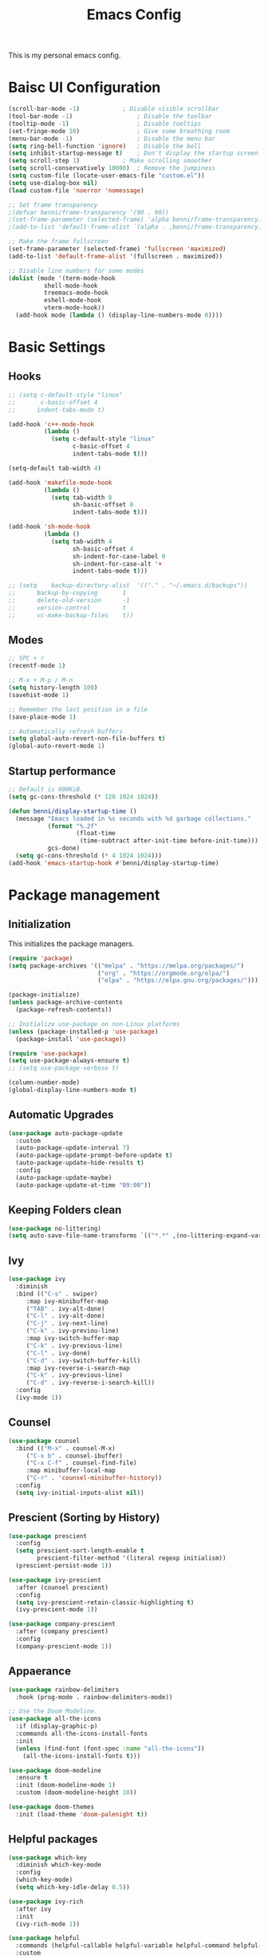 #+title: Emacs Config
#+PROPERTY: header-args:emacs-lisp :tangle ./init.el

This is my personal emacs config.

* Baisc UI Configuration
#+begin_src emacs-lisp 
(scroll-bar-mode -1)			; Disable visible scrollbar
(tool-bar-mode -1)              	; Disable the toolbar
(tooltip-mode -1)               	; Disable tooltips
(set-fringe-mode 10)            	; Give some breathing room
(menu-bar-mode -1)              	; Disable the menu bar
(setq ring-bell-function 'ignore)	; Disable the bell
(setq inhibit-startup-message t)	; Don't display the startup screen
(setq scroll-step 1)			; Make scrolling smoother
(setq scroll-conservatively 10000)	; Remove the jumpiness
(setq custom-file (locate-user-emacs-file "custom.el"))
(setq use-dialog-box nil)
(load custom-file 'noerror 'nomessage)

;; Set frame transparency
;(defvar benni/frame-transparency '(90 . 90))
;(set-frame-parameter (selected-frame) 'alpha benni/frame-transparency)
;(add-to-list 'default-frame-alist `(alpha . ,benni/frame-transparency))

;; Make the frame fullscreen
(set-frame-parameter (selected-frame) 'fullscreen 'maximized)
(add-to-list 'default-frame-alist '(fullscreen . maximized))

;; Disable line numbers for some modes
(dolist (mode '(term-mode-hook
		  shell-mode-hook
		  treemacs-mode-hook
		  eshell-mode-hook
		  vterm-mode-hook))
  (add-hook mode (lambda () (display-line-numbers-mode 0))))
#+end_src

* Basic Settings
** Hooks
#+begin_src emacs-lisp
;; (setq c-default-style "linux"
;;       c-basic-offset 4
;; 	    indent-tabs-mode t)

(add-hook 'c++-mode-hook
		  (lambda ()
			(setq c-default-style "linux"
				  c-basic-offset 4
				  indent-tabs-mode t)))

(setq-default tab-width 4)

(add-hook 'makefile-mode-hook
		  (lambda ()
			(setq tab-width 8
				  sh-basic-offset 8
				  indent-tabs-mode t)))

(add-hook 'sh-mode-hook
		  (lambda ()
			(setq tab-width 4
				  sh-basic-offset 4
				  sh-indent-for-case-label 0
				  sh-indent-for-case-alt '+
				  indent-tabs-mode t)))

;; (setq	backup-directory-alist	'(("." . "~/.emacs.d/backups"))
;; 		backup-by-copying		1
;; 		delete-old-version		-1
;; 		version-control			t
;; 		vc-make-backup-files	t))
#+end_src

** Modes
#+begin_src emacs-lisp
;; SPC + r
(recentf-mode 1)

;; M-x + M-p / M-n
(setq history-length 100)
(savehist-mode 1)

;; Remember the last position in a file
(save-place-mode 1)

;; Automatically refresh buffers
(setq global-auto-revert-non-file-buffers t)
(global-auto-revert-mode 1)
#+end_src
** Startup performance
#+begin_src emacs-lisp
;; Default is 800KiB.
(setq gc-cons-threshold (* 128 1024 1024))

(defun benni/display-startup-time ()
  (message "Emacs loaded in %s seconds with %d garbage collections."
		   (format "%.2f"
				   (float-time
					(time-subtract after-init-time before-init-time)))
		   gcs-done)
  (setq gc-cons-threshold (* 4 1024 1024)))
(add-hook 'emacs-startup-hook #'benni/display-startup-time)
#+end_src

* Package management
** Initialization
This initializes the package managers.
#+begin_src emacs-lisp 
(require 'package)
(setq package-archives '(("melpa" . "https://melpa.org/packages/")
                         ("org" . "https://orgmode.org/elpa/")
                         ("elpa" . "https://elpa.gnu.org/packages/")))

(package-initialize)
(unless package-archive-contents
  (package-refresh-contents))

;; Initialize use-package on non-Linux platforms
(unless (package-installed-p 'use-package)
  (package-install 'use-package))

(require 'use-package)
(setq use-package-always-ensure t)
;; (setq use-package-verbose t)

(column-number-mode)
(global-display-line-numbers-mode t)
#+end_src
** Automatic Upgrades
#+begin_src emacs-lisp
(use-package auto-package-update
  :custom
  (auto-package-update-interval 7)
  (auto-package-update-prompt-before-update t)
  (auto-package-update-hide-results t)
  :config
  (auto-package-update-maybe)
  (auto-package-update-at-time "09:00"))
#+end_src
** Keeping Folders clean
#+begin_src emacs-lisp
(use-package no-littering)
(setq auto-save-file-name-transforms `(("*.*" ,(no-littering-expand-var-file-name "auto-save/") t)))
#+end_src
** Ivy
#+begin_src emacs-lisp 
(use-package ivy
  :diminish
  :bind (("C-s" . swiper)
	 :map ivy-minibuffer-map
	 ("TAB" . ivy-alt-done)
	 ("C-l" . ivy-alt-done)
	 ("C-j" . ivy-next-line)
	 ("C-k" . ivy-previou-line)
	 :map ivy-switch-buffer-map
	 ("C-k" . ivy-previous-line)
	 ("C-l" . ivy-done)
	 ("C-d" . ivy-switch-buffer-kill)
	 :map ivy-reverse-i-search-map
	 ("C-k" . ivy-previous-line)
	 ("C-d" . ivy-reverse-i-search-kill))
  :config
  (ivy-mode 1))
#+end_src

** Counsel
#+begin_src emacs-lisp 
(use-package counsel
  :bind (("M-x" . counsel-M-x)
	 ("C-x b" . counsel-ibuffer)
	 ("C-x C-f" . counsel-find-file)
	 :map minibuffer-local-map
	 ("C-r" . 'counsel-minibuffer-history))
  :config
  (setq ivy-initial-inputs-alist nil))
#+end_src

** Prescient (Sorting by History)
#+begin_src emacs-lisp
(use-package prescient
  :config
  (setq prescient-sort-length-enable t
		prescient-filter-method '(literal regexp initialism))
  (prescient-persist-mode 1))

(use-package ivy-prescient
  :after (counsel prescient)
  :config
  (setq ivy-prescient-retain-classic-highlighting t)
  (ivy-prescient-mode 1))

(use-package company-prescient
  :after (company prescient)
  :config
  (company-prescient-mode 1))
#+end_src
** Appaerance
#+begin_src emacs-lisp 
(use-package rainbow-delimiters
  :hook (prog-mode . rainbow-delimiters-mode))

;; Use the Doom Modeline.
(use-package all-the-icons
  :if (display-graphic-p)
  :commands all-the-icons-install-fonts
  :init
  (unless (find-font (font-spec :name "all-the-icons"))
    (all-the-icons-install-fonts t)))

(use-package doom-modeline
  :ensure t
  :init (doom-modeline-mode 1)
  :custom (doom-modeline-height 10))

(use-package doom-themes
  :init (load-theme 'doom-palenight t))
#+end_src

** Helpful packages
#+begin_src emacs-lisp 
(use-package which-key
  :diminish which-key-mode
  :config
  (which-key-mode)
  (setq which-key-idle-delay 0.5))

(use-package ivy-rich
  :after ivy
  :init
  (ivy-rich-mode 1))

(use-package helpful
  :commands (helpful-callable helpful-variable helpful-command helpful-key)
  :custom
  (counsel-describe-function-function #'helpful-callable)
  (counsel-describe-variable-function #'helpful-variable)
  :bind
  ([remap describe-function] . counsel-describe-function)
  ([remap describe-command] . helpful-command)
  ([remap describe-variable] . counsel-describe-variable)
  ([remap describe-key] . helpful-key))
#+end_src

** Keybindings
#+begin_src emacs-lisp 
;; Use ESC instead of tripple-ESC
(global-set-key (kbd "<escape>") 'keyboard-escape-quit)

(use-package general
  :config
  (general-create-definer benni/leader-keys
    :keymaps '(normal insert visual emacs)
    :prefix "SPC"
    :global-prefix "C-SPC"))

(benni/leader-keys
  "o"  '(:ignore o :which-key "org")
  "oa" '(org-agenda :which-key "org agenda")
  "oc" '(org-capture :which-key "org capture")
  "."  '(counsel-find-file :which-key "open file")
  "t"  '(:ignore t :which-key "toggles")
  "tt" '(counsel-load-theme :which-key "choose theme")
  "tm" '(treemacs :which-key "treemacs")
  "g"  '(magit-status :which-key "magit")
  "b"  '(:ignore t :which-key "buffer")
  "bb" '(counsel-ibuffer :which-key "open buffer")
  "bs" '(counsel-switch-buffer :which-key "switch buffer")
  "bk" '(kill-current-buffer :which-key "kill current buffer")
  "bK" '(kill-buffer :which-key "kill buffer")
  "r"  '(recentf-open-files :which-key "recent files"))

(use-package evil
  :init
  (setq evil-want-integration t)
  (setq evil-want-keybinding nil)
  (setq evil-want-C-u-scroll t)
  (setq evil-want-C-i-jump nil)
					;:hook (evil-mode . benni/evil-hook)
  :config
  (evil-mode 1)
  (define-key evil-insert-state-map (kbd "C-g") 'evil-normal-state)
  (define-key evil-insert-state-map (kbd "C-h") 'evil-delete-backward-char-and-join)

  ;; Use visual line motions even outside of visual-line-mode buffers.
  (evil-global-set-key 'motion "j" 'evil-next-visual-line)
  (evil-global-set-key 'motion "k" 'evil-previous-visual-line)

  (evil-set-initial-state 'messages-buffer-mode 'normal)
  (evil-set-initial-state 'dashboard-mode 'normal))

(use-package evil-collection
  :after evil
  :config
  (evil-collection-init))


(use-package hydra
  :defer t)

					; Text scaling (TODO: Add keybind)
(defhydra hydra-text-scale (:timeout 4)
  "scale text"
  ("+" text-scale-increase "in")
  ("-" text-scale-decrease "out")
  ("f" nil "finished" :exit t))

(benni/leader-keys
  "ts" '(hydra-text-scale/body :which-key "scale text"))
#+end_src

** Development
*** projectile
#+begin_src emacs-lisp
(use-package projectile
  :diminish projectile-mode
  :config (projectile-mode)
  :custom ((projectile-completion-system 'ivy))
  :bind-keymap
  ("C-c p" . projectile-command-map)
  :init
  (when (file-directory-p "~/src")
    (setq projectile-project-searchpath '("~/src")))
  (setq projectile-switch-project-action #'projectile-dired))

(use-package counsel-projectile
  :after (counsel projectile)
  :config (counsel-projectile-mode))
#+end_src
*** magit
#+begin_src emacs-lisp
(use-package magit
  :commands (magit-status)
  :custom
  (magit-display-buffer-function
   #'magit-display-buffer-same-window-except-diff-v1))

;; TODO: Add forge https://magit.vc/manual/forge/Token-Creation.html#Token-Creation
;;(use-package forge
;;   :after magit)
#+end_src
*** treemacs
#+begin_src emacs-lisp 
(use-package treemacs
  :bind (:map treemacs-mode-map
			  ("J" . treemacs-select-directory)))
(use-package treemacs-evil
  :after (treemacs evil))
(use-package treemacs-projectile
  :after (treemacs projectile))
(use-package treemacs-magit
  :after (treemacs magit))
#+end_src
*** flycheck
#+begin_src emacs-lisp
(use-package flycheck
  :defer t)
#+end_src
*** lsp-mode
#+begin_src emacs-lisp
(use-package lsp-mode
  :commands (lsp lsp-deferred)
  :init
  (setq lsp-keymap-prefix "C-c l") ;; Or 'C-l', 's-l'
  :config
  (lsp-enable-which-key-integration t))

(use-package lsp-ui
  :hook (lsp-mode . lsp-ui-mode)
  :custom
  (lsp-ui-doc-position 'bottom))

(use-package lsp-treemacs
  :after lsp)

(use-package lsp-ivy
  :after lsp)

(add-hook 'c-mode-hook 'lsp)
(add-hook 'c++-mode-hook 'lsp)
#+end_src
*** dap-mode
#+begin_src emacs-lisp
;;(use-package dap-mode
;;  :commands dap-debug
;;  :config
;;  (require 'dap-node)
;;  (dap-node-setup)
;;
;;  (general-define-key
;;   :keymaps 'lsp-mode-map
;;   :prefix lsp-keymap-prefix
;;   "d" '(dap-hydra t :wh "debugger")))
#+end_src
*** company
#+begin_src emacs-lisp
(use-package company
  :after lsp-mode
  :hook (lsp-mode . company-mode)
  :bind (:map company-active-map
	      ("<tab>" . company-complete-selection))
  (:map lsp-mode-map
	("<tab>" . company-indent-or-complete-common))
  :custom
  (company-minimum-prefix-length 1)
  (company-idle-delay 0.0))

(use-package company-box
  :hook (company-mode . company-box-mode))

#+end_src
*** C/C++ Automatic Header Guards
#+begin_src emacs-lisp
(load "~/.emacs.d/insert-header-guard.el")
(require 'insert-header-guard)
(insert-header-guard-enable)
#+end_src
*** Commenter
#+begin_src emacs-lisp
(use-package evil-nerd-commenter
  :bind ("C-7" . evilnc-comment-or-uncomment-lines))
#+end_src
*** Rust
#+begin_src emacs-lisp
(add-to-list 'exec-path "~/.cargo/bin")
(use-package rust-mode
  :mode "\\.rs\\'")

(use-package rustic
  :after rust-mode)

(use-package cargo
  :after rust-mode
  :init
  (add-hook 'rust-mode-hook 'cargo-minor-mode)
  (add-hook 'toml-mode-hook 'cargo-minor-mode))
#+end_src
*** Python
#+begin_src emacs-lisp
(use-package python-mode
  :hook (python-mode . lsp-deferred)
  :custom
  ;; NOTE: Set these if Python 3 is called "python3".
  ;; (python-shell-interpreter "python3")
  ;; (dap-python-executable "python3")
  (dap-python-debugger 'debugpy)
  :config
  (require 'dap-python))

(use-package pyvenv
  :after python-mode
  :config
  (pyvenv-mode 1))
#+end_src
*** EditorConfig
#+begin_src emacs-lisp
(use-package editorconfig
  :defer t
  :config
  (editorconfig-mode 1))
#+end_src
*** CompilerExplorer
#+begin_src emacs-lisp
(use-package compiler-explorer
  :commands (compiler-explorer))
#+end_src
** Org Mode
*** Helper functions
#+begin_src emacs-lisp
(defun benni/org-mode-setup ()
  (org-indent-mode)
  (variable-pitch-mode 0)
  (auto-fill-mode 0)
  (visual-line-mode 1)
  (setq evil-auto-indent nil))

(defun benni/org-font-setup ()
  (font-lock-add-keywords 'org-mode
                          '(("^ *\\([-]\\) "
                             (0 (prog1 () (compose-region (match-beginning 1) (match-end 1) "•"))))))

  (dolist (face '((org-level-1 . 1.2)
		  (org-level-2 . 1.1)
		  (org-level-3 . 1.05)
		  (org-level-4 . 1.0)
		  (org-level-5 . 1.1)
		  (org-level-6 . 1.1)
		  (org-level-7 . 1.1)
		  (org-level-8 . 1.1)))
    (set-face-attribute (car face) nil :font "Cantarell" :weight 'regular :height (cdr face)))

  (set-face-attribute 'org-block nil :foreground nil :inherit 'fixed-pitch)
  (set-face-attribute 'org-code nil :inherit '(shadow fixed-pitch))
  (set-face-attribute 'org-table nil :inherit '(shadow fixed-pitch))
  (set-face-attribute 'org-indent nil :inherit '(org-hide fixed-pitch))
  (set-face-attribute 'org-verbatim nil :inherit '(shadow fixed-pitch))
  (set-face-attribute 'org-special-keyword nil :inherit '(font-lock-comment-face fixed-pitch))
  (set-face-attribute 'org-meta-line nil :inherit '(font-lock-comment-face fixed-pitch))
  (set-face-attribute 'org-checkbox nil :inherit 'fixed-pitch))

(defun benni/read-file-as-string (path)
  (with-temp-buffer
    (insert-file-contents path)
    (buffer-string)))

(defun benni/org-babel-tangle-config ()
  (when (string-equal (buffer-file-name)
		      (expand-file-name "~/.emacs.d/Emacs.org"))
    (let ((org-confirm-babel-evaluate nil))
      (org-babel-tangle))))

(add-hook 'org-mode-hook (lambda () (add-hook 'after-save-hook #'benni/org-babel-tangle-config)))
  
#+end_src

*** Org
#+begin_src emacs-lisp 
(use-package org
  :pin org
  :hook (org-mode . benni/org-mode-setup)
  :commands (org-capture org-agenda)
  :config
  (setq org-ellipsis " ▾"
	org-hide-emphasis-markers t
	org-done 'time
	org-agenda-start-with-log-mode t
	org-log-into-drawer t)

  ;; Setup org-habit
  (require 'org-habit)
  (add-to-list 'org-modules 'org-habit)
  (setq org-habit-graph-column 60)

  ;; Set org files
  (setq org-agenda-files '("~/Dokumente/org/TODO.org"
			   "~/Dokumente/org/Birthdays.org"
			   "~/Dokumente/org/Archive.org"))

  ;; Set org keywords
  (setq org-todo-keywords '((sequence "TODO(t)" "NEXT(n)" "|" "DONE(d!)")
			    (sequence "BACKLOG(b)" "PLAN(p)" "READY(r)" "ACTIVE(a)" "REVIEW(v)" "WAIT(w@/!)" "HOLD(h)" "|" "COMPLETED(c)" "CANCELLED(k@)")))

  ;; Set org archive targets
  (setq org-refile-targets
	'(("Archive.org" :maxlevel . 2)
	  ("TODO.org" :maxlevel . 1)))

  ;; Save org buffers after refiling
  (advice-add 'org-refile :after 'org-save-all-org-buffers)

  ;; Don't mess up indentation in source blocks.
  (setq org-src-preserve-indentation nil 
	org-edit-src-content-indentation 0)

  ;; Setup a few templates.
  (require 'org-tempo)
  (add-to-list 'org-structure-template-alist '("el" . "src emacs-lisp"))
  (add-to-list 'org-structure-template-alist '("sh" . "src shell"))
  (add-to-list 'org-structure-template-alist '("bash" . "src bash"))

  ;; Configure common tags
  (setq org-tag-alist
	'((:startgroup)
	  ;; Put mutually-exclusive tags here:
	  (:endgroup)
	  ("@home" . ?H)
	  ("@school" . ?S)
	  ("@work" . ?W)
	  ("agenda" . ?a)
	  ("planning" . ?p)
	  ("note" . ?n)
	  ("idea" . ?i)))
  
  
  ;; Configure custom agenda views
  (setq org-agenda-custom-commands
	'(("d" "Dashboard"
	   ((agenda "" ((org-deadline-warning-days 7)))
	    (todo "NEXT"
		  ((org-agenda-overriding-header "Next Tasks")))
	    (tags-todo "agenda/ACTIVE" ((org-agenda-overriding-header "Active Projects")))))

	  ("n" "Next Tasks"
	   ((todo "NEXT"
		  ((org-agenda-overriding-header "Next Tasks")))))

	  ("W" "Work Tasks"
	   ((todo "NEXT"
		  ((org-agenda-overriding-header "Next Tasks")))))

	  ;; Low-effort next actions
	  ("e" tags-todo "+TODO=\"NEXT\"+Effort<15&+Effort>0"
	   ((org-agenda-overriding-header "Low Effort Tasks")
	    (org-agenda-max-todos 20)
	    (org-agenda-files org-agenda-files)))

	  ("w" "Workflow Status"
	   ((todo "WAIT"
		  ((org-agenda-overriding-header "Waiting on External")
		   (org-agenda-files org-agenda-files)))
	    (todo "REVIEW"
		  ((org-agenda-overriding-header "In Review")
		   (org-agenda-files org-agenda-files)))
	    (todo "PLAN"
		  ((org-agenda-overriding-header "In Planning")
		   (org-agenda-todo-list-sublevels nil)
		   (org-agenda-files org-agenda-files)))
	    (todo "BACKLOG"
		  ((org-agenda-overriding-header "Project Backlog")
		   (org-agenda-todo-list-sublevels nil)
		   (org-agenda-files org-agenda-files)))
	    (todo "READY"
		  ((org-agenda-overriding-header "Ready for Work")
		   (org-agenda-files org-agenda-files)))
	    (todo "ACTIVE"
		  ((org-agenda-overriding-header "Active Projects")
		   (org-agenda-files org-agenda-files)))
	    (todo "COMPLETED"
		  ((org-agenda-overriding-header "Completed Projects")
		   (org-agenda-files org-agenda-files)))
	    (todo "CANCELLED"
		  ((org-agenda-overriding-header "Cancelled Projects")
		   (org-agenda-files org-agenda-files)))))))
  (setq org-capture-templates
	'(("t" "Tasks / Projects")
	  ("tt" "Task" entry (file+olp "~/Dokumente/org/TODO.org" "Inbox")
	   "* TODO %?\n  %a\n  %i" :empty-lines 1)

	  ("j" "Journal Entries")
	  ("jj" "Journal" entry
	   (file+olp+datetree "~/Dokumente/org/Journal.org")
	   "\n* %<%I:%M %p> - Journal :journal:\n\n%?\n\n"
	   ;; ,(benni/read-file-as-string "~/Dokumente/org/Daily.org")
	   :clock-in :clock-resume
	   :empty-lines 1)
	  ("jm" "Meeting" entry
	   (file+olp+datetree "~/Dokumente/org/Journal.org")
	   "* %<%I:%M %p> - %a :meetings:\n\n%?\n\n"
	   :clock-in :clock-resume
	   :empty-lines 1)

	  ("w" "Workflows")
	  ("we" "Checking Email" entry (file+olp+datetree "~/Dokumente/org/Journal.org")
	   "* Checking Email :email:\n\n%?" :clock-in :clock-resume :empty-lines 1)

	  ("m" "Metrics Capture")
	  ("mw" "Weight" table-line (file+headline "~/Dokumente/org/Metrics.org" "Weight")
	   "| %U | %^{Weight} | %^{Notes} |" :kill-buffer t))))


					;(benni/org-font-setup))

;; (use-package org-evil
;;   :after (org evil))

(use-package org-bullets
  :hook (org-mode . org-bullets-mode)
  :custom
  (org-bullets-bullet-list '("◉" "○" "●" "○" "●" "○" "●")))

#+end_src

*** Auto-Tangle
#+begin_src emacs-lisp
(defun benni/org-autotangle ()
  (org-babel-tangle))
(add-hook 'org-mode-hook
		  (lambda ()
			(add-hook 'after-save-hook #'benni/org-autotangle)))
#+end_src
*** org-babel
#+begin_src emacs-lisp
(with-eval-after-load 'org
  (org-babel-do-load-languages
   'org-babel-load-languages
   '((emacs-lisp . t)
	 (python . t)))

  (push '("conf-unix" . conf-unix) org-src-lang-modes))
#+end_src
** Terminal modes
*** term-mode
#+begin_src emacs-lisp
(use-package term
  :commands term
  :config
  (setq explicit-shell-file-name "zsh"
		  term-prompt-regexp "^[^#$%>\n]*[#$%>] *"))
#+end_src
*** vterm
#+begin_src emacs-lisp
(use-package vterm
  :commands vterm
  :config
  (setq vterm-max-scrollback 10000))
#+end_src
*** eshell
#+begin_src emacs-lisp
(defun benni/configure-eshell ()
  ;; Save command history when commands are entered
  (add-hook 'eshell-pre-command-hook 'eshell-save-some-history)

  ;; Truncate buffer for performace
  (add-to-list 'eshell-output-filter-functions 'eshell-truncate-buffer)

  ;; Bind some useful keys for evil-mode
  (evil-define-key '(normal insert visual) eshell-mode-map (kbd "C-r") 'counsel-esh-history)
  (evil-define-key '(normal insert visual) eshell-mode-map (kbd "<home>") 'eshell-bol)
  (evil-normalize-keymaps)

  (setq	eshell-history-size 				10000
			eshell-buffer-maximum-lines			10000
			eshell-hist-ignoredups				t
			eshell-scroll-to-bottom-on-input	t))

(use-package eshell-git-prompt
  :after eshell)

(use-package eshell
  :hook (eshell-first-time-mode . benni/configure-eshell)
  :config
  (require 'eshell-git-prompt)
  (with-eval-after-load 'esh-opt
	  (setq eshell-destroy-buffer-when-process-dies t
			eshell-visual-commands '("htop" "zsh" "vim")))
  (eshell-git-prompt-use-theme 'powerline))
#+end_src

